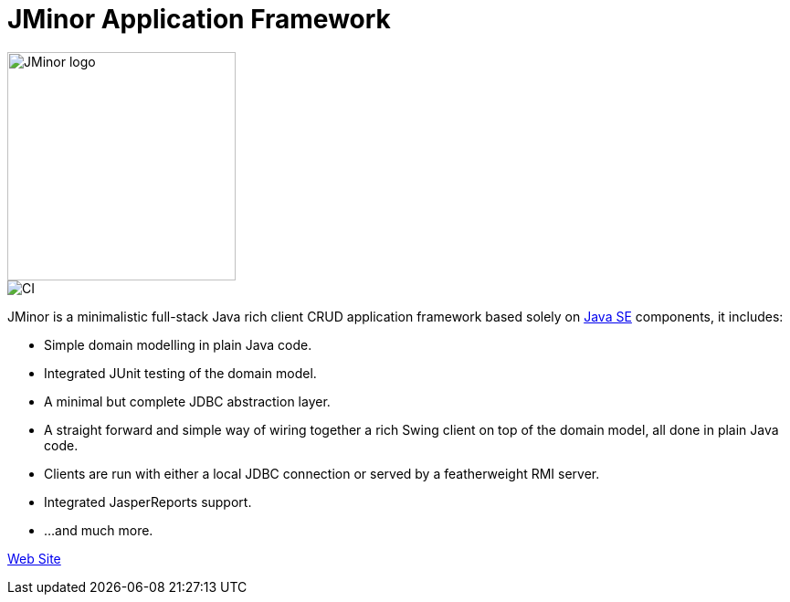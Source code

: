 = JMinor Application Framework

image::docs/src/docs/asciidoc/images/jminor_logo_medium.png[JMinor logo,250]
image::https://github.com/bjorndarri/jminor/workflows/Java%20CI/badge.svg[CI]

JMinor is a minimalistic full-stack Java rich client CRUD application framework based solely on link:++https://en.wikipedia.org/wiki/Java_Platform,_Standard_Edition++[Java SE] components, it includes:

* Simple domain modelling in plain Java code.
* Integrated JUnit testing of the domain model.
* A minimal but complete JDBC abstraction layer.
* A straight forward and simple way of wiring together a rich Swing client on top of the domain model, all done in plain Java code.
* Clients are run with either a local JDBC connection or served by a featherweight RMI server.
* Integrated JasperReports support.
* ...and much more.

link:https://jminor.org[Web Site]